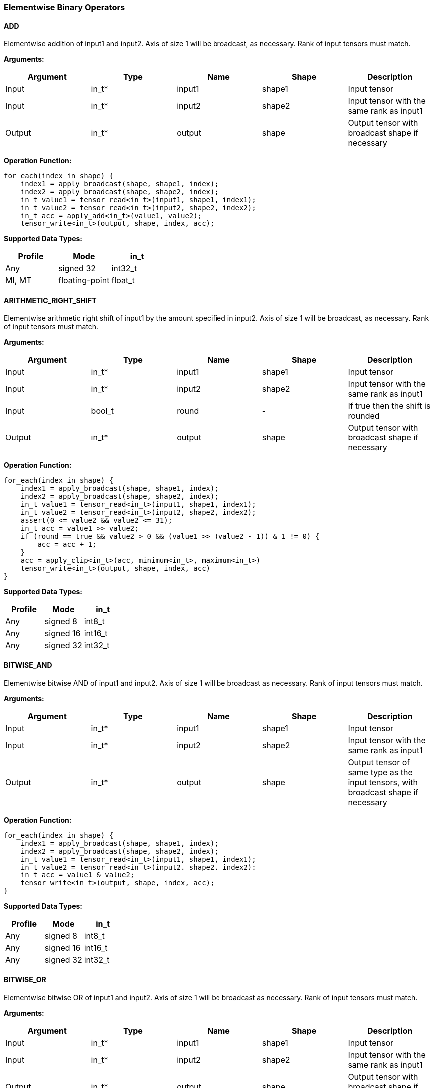 //
// This confidential and proprietary software may be used only as
// authorised by a licensing agreement from ARM Limited
// (C) COPYRIGHT 2020-2021 ARM Limited
// ALL RIGHTS RESERVED
// The entire notice above must be reproduced on all authorised
// copies and copies may only be made to the extent permitted
// by a licensing agreement from ARM Limited.

=== Elementwise Binary Operators

==== ADD

Elementwise addition of input1 and input2.
Axis of size 1 will be broadcast, as necessary. Rank of input tensors must match.

*Arguments:*

|===
|Argument|Type|Name|Shape|Description

|Input|in_t*|input1|shape1|Input tensor
|Input|in_t*|input2|shape2|Input tensor with the same rank as input1
|Output|in_t*|output|shape|Output tensor with broadcast shape if necessary
|===

*Operation Function:*

[source,c++]
----
for_each(index in shape) {
    index1 = apply_broadcast(shape, shape1, index);
    index2 = apply_broadcast(shape, shape2, index);
    in_t value1 = tensor_read<in_t>(input1, shape1, index1);
    in_t value2 = tensor_read<in_t>(input2, shape2, index2);
    in_t acc = apply_add<in_t>(value1, value2);
    tensor_write<in_t>(output, shape, index, acc);
----

*Supported Data Types:*

|===
|Profile|Mode|in_t

|Any|signed 32|int32_t
|MI, MT|floating-point|float_t
|===

==== ARITHMETIC_RIGHT_SHIFT

Elementwise arithmetic right shift of input1 by the amount specified in input2.
Axis of size 1 will be broadcast, as necessary. Rank of input tensors must match.

*Arguments:*

|===
|Argument|Type|Name|Shape|Description

|Input|in_t*|input1|shape1|Input tensor
|Input|in_t*|input2|shape2|Input tensor with the same rank as input1
|Input|bool_t |round |- | If true then the shift is rounded
|Output|in_t*|output|shape|Output tensor with broadcast shape if necessary
|===

*Operation Function:*

[source,c++]
----
for_each(index in shape) {
    index1 = apply_broadcast(shape, shape1, index);
    index2 = apply_broadcast(shape, shape2, index);
    in_t value1 = tensor_read<in_t>(input1, shape1, index1);
    in_t value2 = tensor_read<in_t>(input2, shape2, index2);
    assert(0 <= value2 && value2 <= 31);
    in_t acc = value1 >> value2;
    if (round == true && value2 > 0 && (value1 >> (value2 - 1)) & 1 != 0) {
        acc = acc + 1;
    }
    acc = apply_clip<in_t>(acc, minimum<in_t>, maximum<in_t>)
    tensor_write<in_t>(output, shape, index, acc)
}
----

*Supported Data Types:*

|===
|Profile|Mode|in_t

|Any|signed 8|int8_t
|Any|signed 16|int16_t
|Any|signed 32|int32_t
|===

==== BITWISE_AND

Elementwise bitwise AND of input1 and input2.
Axis of size 1 will be broadcast as necessary. Rank of input tensors must match.

*Arguments:*

|===
|Argument|Type|Name|Shape|Description

|Input|in_t*|input1|shape1|Input tensor
|Input|in_t*|input2|shape2|Input tensor with the same rank as input1
|Output|in_t*|output|shape|Output tensor of same type as the input tensors, with broadcast shape if necessary
|===

*Operation Function:*

[source,c++]
----
for_each(index in shape) {
    index1 = apply_broadcast(shape, shape1, index);
    index2 = apply_broadcast(shape, shape2, index);
    in_t value1 = tensor_read<in_t>(input1, shape1, index1);
    in_t value2 = tensor_read<in_t>(input2, shape2, index2);
    in_t acc = value1 & value2;
    tensor_write<in_t>(output, shape, index, acc);
}
----

*Supported Data Types:*

|===
|Profile|Mode|in_t

|Any|signed 8|int8_t
|Any|signed 16|int16_t
|Any|signed 32|int32_t
|===

==== BITWISE_OR

Elementwise bitwise OR of input1 and input2.
Axis of size 1 will be broadcast as necessary. Rank of input tensors must match.

*Arguments:*

|===
|Argument|Type|Name|Shape|Description

|Input|in_t*|input1|shape1|Input tensor
|Input|in_t*|input2|shape2|Input tensor with the same rank as input1
|Output|in_t*|output|shape|Output tensor with broadcast shape if necessary
|===

*Operation Function:*

[source,c++]
----
for_each(index in shape) {
    index1 = apply_broadcast(shape, shape1, index);
    index2 = apply_broadcast(shape, shape2, index);
    in_t value1 = tensor_read<in_t>(input1, shape1, index1);
    in_t value2 = tensor_read<in_t>(input2, shape2, index2);
    in_t acc = value1 | value2;
    tensor_write<in_t>(output, shape, index, acc);
}
----

*Supported Data Types:*

|===
|Profile|Mode|in_t

|Any|signed 8|int8_t
|Any|signed 16|int16_t
|Any|signed 32|int32_t
|===

==== BITWISE_XOR

Elementwise bitwise XOR of input1 and input2.
Axis of size 1 will be broadcast as necessary. Rank of input tensors must match.

*Arguments:*

|===
|Argument|Type|Name|Shape|Description

|Input|in_t*|input1|shape1|Input tensor
|Input|in_t*|input2|shape2|Input tensor with the same rank as input1
|Output|in_t*|output|shape|Output tensor with broadcast shape if necessary
|===

*Operation Function:*

[source,c++]
----
for_each(index in shape) {
    index1 = apply_broadcast(shape, shape1, index);
    index2 = apply_broadcast(shape, shape2, index);
    in_t value1 = tensor_read<in_t>(input1, shape1, index1);
    in_t value2 = tensor_read<in_t>(input2, shape2, index2);
    in_t acc = value1 ^ value2;
    tensor_write<in_t>(output, shape, index, acc);
}
----

*Supported Data Types:*

|===
|Profile|Mode|in_t

|Any|signed 8|int8_t
|Any|signed 16|int16_t
|Any|signed 32|int32_t
|===

==== DIV

Elementwise divide of input1 by input2.
The result of the divide is truncated towards zero.
Only used for integer operation.
Floating point divide should use RECIPROCAL and MUL.

*Arguments:*

|===
|Argument|Type|Name|Shape|Description

|Input|in_t*|input1|shape1|Input tensor
|Input|in_t*|input2|shape2|Input tensor with the same rank as input1
|Output|in_t*|output|shape|Output tensor with broadcast shape if necessary
|===

*Operation Function:*

[source,c++]
----
for_each(index in shape) {
    index1 = apply_broadcast(shape, shape1, index);
    index2 = apply_broadcast(shape, shape2, index);
    in_t value1 = tensor_read<in_t>(input1, shape1, index1);
    in_t value2 = tensor_read<in_t>(input2, shape2, index2);
    assert(value2 != 0);
    assert((int64_t)value1 / value2 <= maximum<in_t>);
    in_t acc = value1 / value2;
    tensor_write<in_t>(output, shape, index, acc);
}
----

*Supported Data Types:*
|===
|Profile|Mode|in_t

|Any|signed 32|int32_t
|===

==== LOGICAL_AND

Elementwise logical AND of input1 and input2.
Axis of size 1 will be broadcast, as necessary. Rank of input tensors must match.

*Arguments:*

|===
|Argument|Type|Name|Shape|Description

|Input|in_t*|input1|shape1|Input tensor
|Input|in_t*|input2|shape2|Input tensor with the same rank as input1
|Output|in_t*|output|shape|Output tensor with broadcast shape if necessary
|===

*Quantization Parameters:*

None

*Operation Function:*

[source,c++]
----
for_each(index in shape) {
    index1 = apply_broadcast(shape, shape1, index);
    index2 = apply_broadcast(shape, shape2, index);
    in_t value1 = tensor_read<in_t>(input1, shape1, index1);
    in_t value2 = tensor_read<in_t>(input2, shape2, index2);
    in_t acc = value1 && value2;
    tensor_write<in_t>(output, shape, index, acc);
}
----

*Supported Data Types:*

|===
|Profile|Mode|in_t

|Any|Bool|bool_t
|===

==== LOGICAL_LEFT_SHIFT

Elementwise left shift of input1 and input2.
Axis of size 1 will be broadcast, as necessary. Rank of input tensors must match.

*Arguments:*

|===
|Argument|Type|Name|Shape|Description

|Input|in_t*|input1|shape1|Input tensor
|Input|in_t*|input2|shape2|Input tensor with the same rank as input1
|Output|in_t*|output|shape|Output tensor with broadcast shape if necessary
|===

*Operation Function:*

[source,c++]
----
for_each(index in shape) {
    index1 = apply_broadcast(shape, shape1, index);
    index2 = apply_broadcast(shape, shape2, index);
    in_t value1 = tensor_read<in_t>(input1, shape1, index1);
    in_t value2 = tensor_read<in_t>(input2, shape2, index2);
    assert(0 <= value2 && value2 <= 31);
    in_t acc = value1 << value2;
    tensor_write<in_t>(output, shape, index, acc);
}
----

*Supported Data Types:*

|===
|Profile|Mode|in_t

|Any|signed 8|int8_t
|Any|signed 16|int16_t
|Any|signed 32|int32_t
|===

==== LOGICAL_RIGHT_SHIFT

Elementwise logical right shift of input1 by the amount specified in input2.
Axis of size 1 will be broadcast, as necessary. Rank of input tensors must match.

*Arguments:*

|===
|Argument|Type|Name|Shape|Description

|Input|in_t*|input1|shape1|Input tensor
|Input|in_t*|input2|shape2|Input tensor with the same rank as input1
|Output|in_t*|output|shape|Output tensor with broadcast shape if necessary
|===

*Operation Function:*

[source,c++]
----
for_each(index in shape) {
    index1 = apply_broadcast(shape, shape1, index);
    index2 = apply_broadcast(shape, shape2, index);
    in_t value1 = tensor_read<in_t>(input1, shape1, index1);
    in_t value2 = tensor_read<in_t>(input2, shape2, index2);
    assert(0 <= value2 && value2 <= 31);
    in_t acc = (unsigned in_t)value1 >> value2;
    tensor_write<in_t>(output, shape, index, acc);
}
----

*Supported Data Types:*

|===
|Profile|Mode|in_t

|Any|signed 8|int8_t
|Any|signed 16|int16_t
|Any|signed 32|int32_t
|===

==== LOGICAL_OR

Elementwise logical OR of input1 and input2.
Axis of size 1 will be broadcast as necessary. Rank of input tensors must match.

*Arguments:*

|===
|Argument|Type|Name|Shape|Description

|Input|in_t*|input1|shape1|Input tensor
|Input|in_t*|input2|shape2|Input tensor with the same rank as input1
|Output|in_t*|output|shape|Output tensor with broadcast shape if necessary
|===

*Operation Function:*

[source,c++]
----
for_each(index in shape) {
    index1 = apply_broadcast(shape, shape1, index);
    index2 = apply_broadcast(shape, shape2, index);
    in_t value1 = tensor_read<in_t>(input1, shape1, index1);
    in_t value2 = tensor_read<in_t>(input2, shape2, index2);
    in_t acc = value1 || value2;
    tensor_write<in_t>(output, shape, index, acc);
}
----

*Supported Data Types:*

|===
|Profile|Mode|in_t

|Any|Bool|bool_t
|===

==== LOGICAL_XOR

Elementwise logical XOR of input1 and input2.
Axis of size 1 will be broadcast as necessary. Rank of input tensors must match.

*Arguments:*

|===
|Argument|Type|Name|Shape|Description

|Input|in_t*|input1|shape1|Input tensor
|Input|in_t*|input2|shape2|Input tensor with the same rank as input1
|Output|in_t*|output|shape|Output tensor of same type as the input tensors, with broadcast shape if necessary
|===

*Operation Function:*

[source,c++]
----
for_each(index in shape) {
    index1 = apply_broadcast(shape, shape1, index);
    index2 = apply_broadcast(shape, shape2, index);
    in_t value1 = tensor_read<in_t>(input1, shape1, index1);
    in_t value2 = tensor_read<in_t>(input2, shape2, index2);
    in_t acc = value1 != value2;
    tensor_write<in_t>(output, shape, index, acc);
}
----

*Supported Data Types:*

|===
|Profile|Mode|in_t

|Any|Bool|bool_t
|===

==== MAXIMUM

Elementwise max of input1 and input2.
Axis of size 1 will be broadcast, as necessary. Rank of input tensors must match.

*Arguments:*

|===
|Argument|Type|Name|Shape|Description

|Input|in_t*|input1|shape1|Input tensor
|Input|in_t*|input2|shape2|Input tensor with the same rank as input1
|Output|in_t*|output|shape|Output tensor with broadcast shape if necessary
|===

*Operation Function:*

[source,c++]
----
for_each(index in shape) {
    index1 = apply_broadcast(shape, shape1, index);
    index2 = apply_broadcast(shape, shape2, index);
    in_t value1 = tensor_read<in_t>(input1, shape1, index1);
    in_t value2 = tensor_read<in_t>(input2, shape2, index2);
    in_t acc = apply_max(value1, value2);
    tensor_write<in_t>(output, shape, index, acc);
}
----

*Supported Data Types:*

|===
|Profile|Mode|in_t

|Any|signed 32|int32_t
|MI, MT|floating-point|float_t
|===

==== MINIMUM

Elementwise minimum of input1 and input2.
Axis of size 1 will be broadcast, as necessary. Rank of input tensors must match.

*Arguments:*

|===
|Argument|Type|Name|Shape|Description

|Input|in_t*|input1|shape1|Input tensor
|Input|in_t*|input2|shape2|Input tensor with the same rank as input1
|Output|in_t*|output|shape|Output tensor with broadcast shape if necessary
|===

*Operation Function:*

[source,c++]
----
for_each(index in shape) {
    index1 = apply_broadcast(shape, shape1, index);
    index2 = apply_broadcast(shape, shape2, index);
    in_t value1 = tensor_read<in_t>(input1, shape1, index1);
    in_t value2 = tensor_read<in_t>(input2, shape2, index2);
    in_t acc = apply_min(value1, value2);
    tensor_write<in_t>(output, shape, index, acc);
}
----

*Supported Data Types:*

|===
|Profile|Mode|in_t

|Any|signed 32|int32_t
|MI, MT|floating-point|float_t
|===

==== MUL

Elementwise multiplication (Hadamard product) of input1 and input2.
Axis of size 1 will be broadcast, as necessary. Rank of input tensors must match.

*Arguments:*

|===
|Argument|Type|Name|Shape|Description

|Input|in_t*|input1|shape1|Input tensor
|Input|in_t*|input2|shape2|Input tensor with the same rank as input1
|Input (MT profile) Attribute (BI/MI profiles)|uint6_t|shift|-|Result right shift (int32_t data type only)
|Output|out_t*|output|shape|Output tensor with broadcast shape if necessary
|===

*Operation Function:*

[source,c++]
----
assert(in_t == int32_t || shift == 0);
for_each(index in shape) {
    index1 = apply_broadcast(shape, shape1, index);
    index2 = apply_broadcast(shape, shape2, index);
    in_t value1 = tensor_read<in_t>(input1, shape1, index1);
    in_t value2 = tensor_read<in_t>(input2, shape2, index2);
    if (shift>0) {
        out_t acc = apply_scale_32(value1, value2, shift);
    } else {
        out_t acc = value1 * value2;  // low 32-bits of result for int32_t
    }
    tensor_write<out_t>(output, shape, index, acc);
}
----

*Supported Data Types:*
|===
|Profile|Mode|in_t|out_t

|Any|signed 8|int8_t|int32_t
|Any|signed 16|int16_t|int32_t
|Any|signed 32|int32_t|int32_t
|MI, MT|floating-point|float_t|float_t
|===

==== POW

Elementwise input1 value raised to the power of input2.
Axis of size 1 will be broadcast, as necessary. Rank of input tensors must match.

*Arguments:*

|===
|Argument|Type|Name|Shape|Description

|Input|in_t*|input1|shape1|Input tensor from 1 to 4 dims
|Input|in_t*|input2|shape2|Input tensor with the same rank as input1
|Output|in_t*|output|shape|Output tensor of same type as the input tensors, with broadcast shape if necessary
|===

*Quantization Parameters:*

Only supported with floating-point values.

*Supported Data Types:*

|===
|Profile|Mode|in_t

|MI, MT|floating-point|float_t
|===

==== SUB

Elementwise subtraction of input1 and input2.
Axis of size 1 will be broadcast as necessary. Rank of input tensors must match.

*Arguments:*

|===
|Argument|Type|Name|Shape|Description

|Input|in_t*|input1|shape1|Input tensor
|Input|in_t*|input2|shape2|Input tensor with the same rank as input1
|Output|in_t*|output|shape|Output tensor with broadcast shape if necessary
|===

*Operation Function:*

[source,c++]
----
for_each(index in shape) {
    index1 = apply_broadcast(shape, shape1, index);
    index2 = apply_broadcast(shape, shape2, index);
    in_t value1 = tensor_read<in_t>(input1, shape1, index1);
    in_t value2 = tensor_read<in_t>(input2, shape2, index2);
    in_t acc = apply_sub<in_t>(value1, value2);
    tensor_write<in_t>(output, shape, index, acc);
}
----

*Supported Data Types:*

|===
|Profile|Mode|in_t

|Any|signed 32|int32_t
|MI, MT|floating-point|float_t
|===

====   TABLE

Table lookup operation.
For int8_t TABLE operation, perform a 256 entry table lookup returning an int8_t value.
For int16_t tables, the int16_t input is treated as a fixed-point 9.7 value.
The most significant 9 bits are used to index into the table.
The fractional 7 bits are used to interpolate based on table[index] and table[index+1].
For int16_t inputs, the TABLE operator returns a 16.7 interpolated value in an int32_t.
This value can then be input to the RESCALE operator to scale to the required output data type.
Note that int16_t table has 513 values to handle table[index+1] when index=511.

An int16_t to int16_t table lookup can be constructed in TOSA as follows:

* Use the TABLE operator to produce a fixed point 16.7 interpolated result
* Use RESCALE (in_t=int32_t, out_t=int16_t, scale=1<<14, shift=21) to scale the output to int16_t range (or alternate scale as required)

*Arguments:*

|===
|Argument|Type|Name|Shape|Description

|Input|in_t*|Input|shape|Input tensor
|Input|table_t*|table|[TABLE_SIZE]|Lookup table tensor
|Output|out_t*|output|shape|Output tensor
|===

*Quantization Parameters:*

None

*Operation Function:*

[source,c++]
----
for_each(index in shape) {
    in_t value = tensor_read<in_t>(input, shape, index);
    if (in_t == int8_t) {
        out_t acc = table[value];
    } else {
        out_t acc = apply_lookup(table, value);
    }
    tensor_write<out_t>(output, shape, index, acc);
}
----

*Supported Data Types:*

|===
|Profile|Mode|in_t|table_t|TABLE_SIZE|out_t

|Any|signed 8|int8_t|int8_t|256|int8_t
|Any|signed 16|int16_t|int16_t|513|int32_t
|===

